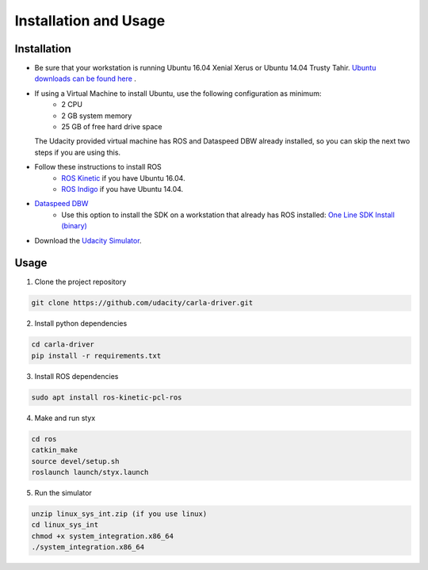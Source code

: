 Installation and Usage
======================

Installation
-------------

* Be sure that your workstation is running Ubuntu 16.04 Xenial Xerus or Ubuntu 14.04 Trusty Tahir. `Ubuntu downloads can be found here <https://www.ubuntu.com/download/desktop>`_ . 
* If using a Virtual Machine to install Ubuntu, use the following configuration as minimum:
   * 2 CPU
   * 2 GB system memory
   * 25 GB of free hard drive space
  
  The Udacity provided virtual machine has ROS and Dataspeed DBW already installed, so you can skip the next two steps if you are using this.

* Follow these instructions to install ROS
   * `ROS Kinetic <http://wiki.ros.org/kinetic/Installation/Ubuntu>`_ if you have Ubuntu 16.04.
   * `ROS Indigo <http://wiki.ros.org/indigo/Installation/Ubuntu>`_ if you have Ubuntu 14.04.
* `Dataspeed DBW <https://bitbucket.org/DataspeedInc/dbw_mkz_ros>`_
   * Use this option to install the SDK on a workstation that already has ROS installed: `One Line SDK Install (binary) <https://bitbucket.org/DataspeedInc/dbw_mkz_ros/src/81e63fcc335d7b64139d7482017d6a97b405e250/ROS_SETUP.md?fileviewer=file-view-default>`_
* Download the `Udacity Simulator <https://github.com/udacity/self-driving-car-sim/releases/tag/v0.1>`_.

Usage
-------

1. Clone the project repository

.. code-block:: bash

    git clone https://github.com/udacity/carla-driver.git


2. Install python dependencies

.. code-block:: bash

    cd carla-driver
    pip install -r requirements.txt


3. Install ROS dependencies

.. code-block:: bash

  sudo apt install ros-kinetic-pcl-ros


4. Make and run styx

.. code-block:: bash

  cd ros
  catkin_make
  source devel/setup.sh
  roslaunch launch/styx.launch


5. Run the simulator

.. code-block:: bash

  unzip linux_sys_int.zip (if you use linux)
  cd linux_sys_int
  chmod +x system_integration.x86_64
  ./system_integration.x86_64
